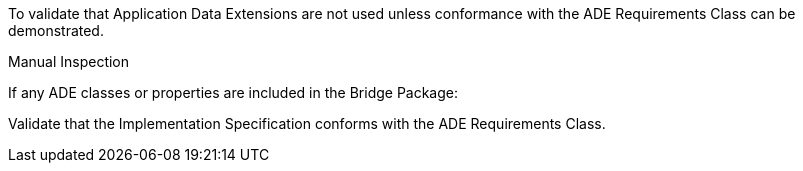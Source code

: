 [[ats_bridge_ade_use]]
[requirement,type="abstracttest",label="/ats/bridge/ade/use",subject='<<req_bridge_ade_use,/req/bridge/ade_use>>']
====
[.component,class=test-purpose]
--
To validate that Application Data Extensions are not used unless conformance with the ADE Requirements Class can be demonstrated.
--

[.component,class=test-method]
--
Manual Inspection
--

If any ADE classes or properties are included in the Bridge Package:

[.component,class=part]
--
Validate that the Implementation Specification conforms with the ADE Requirements Class.
--
====

